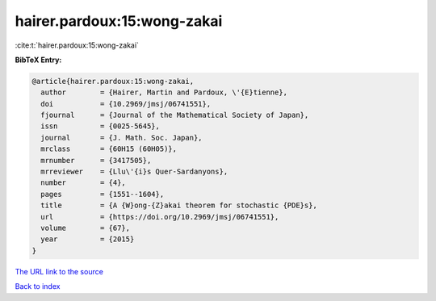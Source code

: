 hairer.pardoux:15:wong-zakai
============================

:cite:t:`hairer.pardoux:15:wong-zakai`

**BibTeX Entry:**

.. code-block:: bibtex

   @article{hairer.pardoux:15:wong-zakai,
     author        = {Hairer, Martin and Pardoux, \'{E}tienne},
     doi           = {10.2969/jmsj/06741551},
     fjournal      = {Journal of the Mathematical Society of Japan},
     issn          = {0025-5645},
     journal       = {J. Math. Soc. Japan},
     mrclass       = {60H15 (60H05)},
     mrnumber      = {3417505},
     mrreviewer    = {Llu\'{i}s Quer-Sardanyons},
     number        = {4},
     pages         = {1551--1604},
     title         = {A {W}ong-{Z}akai theorem for stochastic {PDE}s},
     url           = {https://doi.org/10.2969/jmsj/06741551},
     volume        = {67},
     year          = {2015}
   }

`The URL link to the source <https://doi.org/10.2969/jmsj/06741551>`__


`Back to index <../By-Cite-Keys.html>`__
